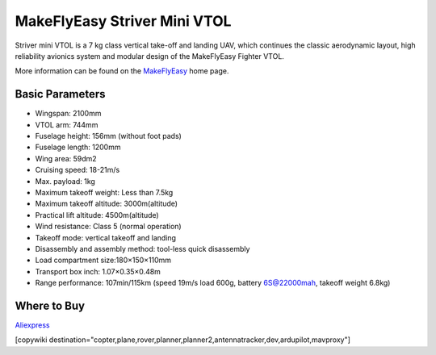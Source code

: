 .. _common-makeflyeasy-striver-mini-vtol:

=============================
MakeFlyEasy Striver Mini VTOL
=============================

..  youtube:: 5I9I2eG7oAM
    :width: 100%


Striver mini VTOL is a 7 kg class vertical take-off and landing UAV, which continues the classic aerodynamic layout, high reliability avionics system and modular design of the MakeFlyEasy Fighter VTOL.

More information can be found on the `MakeFlyEasy <http://www.makeflyeasy.com/>`__ home page.

Basic Parameters
================

- Wingspan: 2100mm 
- VTOL arm: 744mm             
- Fuselage height: 156mm (without foot pads)
- Fuselage length: 1200mm            
- Wing area: 59dm2
- Cruising speed: 18-21m/s 
- Max. payload: 1kg
- Maximum takeoff weight: Less than 7.5kg
- Maximum takeoff altitude: 3000m(altitude)
- Practical lift altitude: 4500m(altitude)  
- Wind resistance: Class 5 (normal operation)
- Takeoff mode: vertical takeoff and landing         
- Disassembly and assembly method: tool-less quick disassembly
- Load compartment size:180×150×110mm
- Transport box inch: 1.07×0.35×0.48m
- Range performance: 107min/115km (speed 19m/s load 600g, battery 6S@22000mah, takeoff weight 6.8kg)

Where to Buy
============

`Aliexpress <https://www.aliexpress.com/item/1005002723289589.html>`__

[copywiki destination="copter,plane,rover,planner,planner2,antennatracker,dev,ardupilot,mavproxy"]


